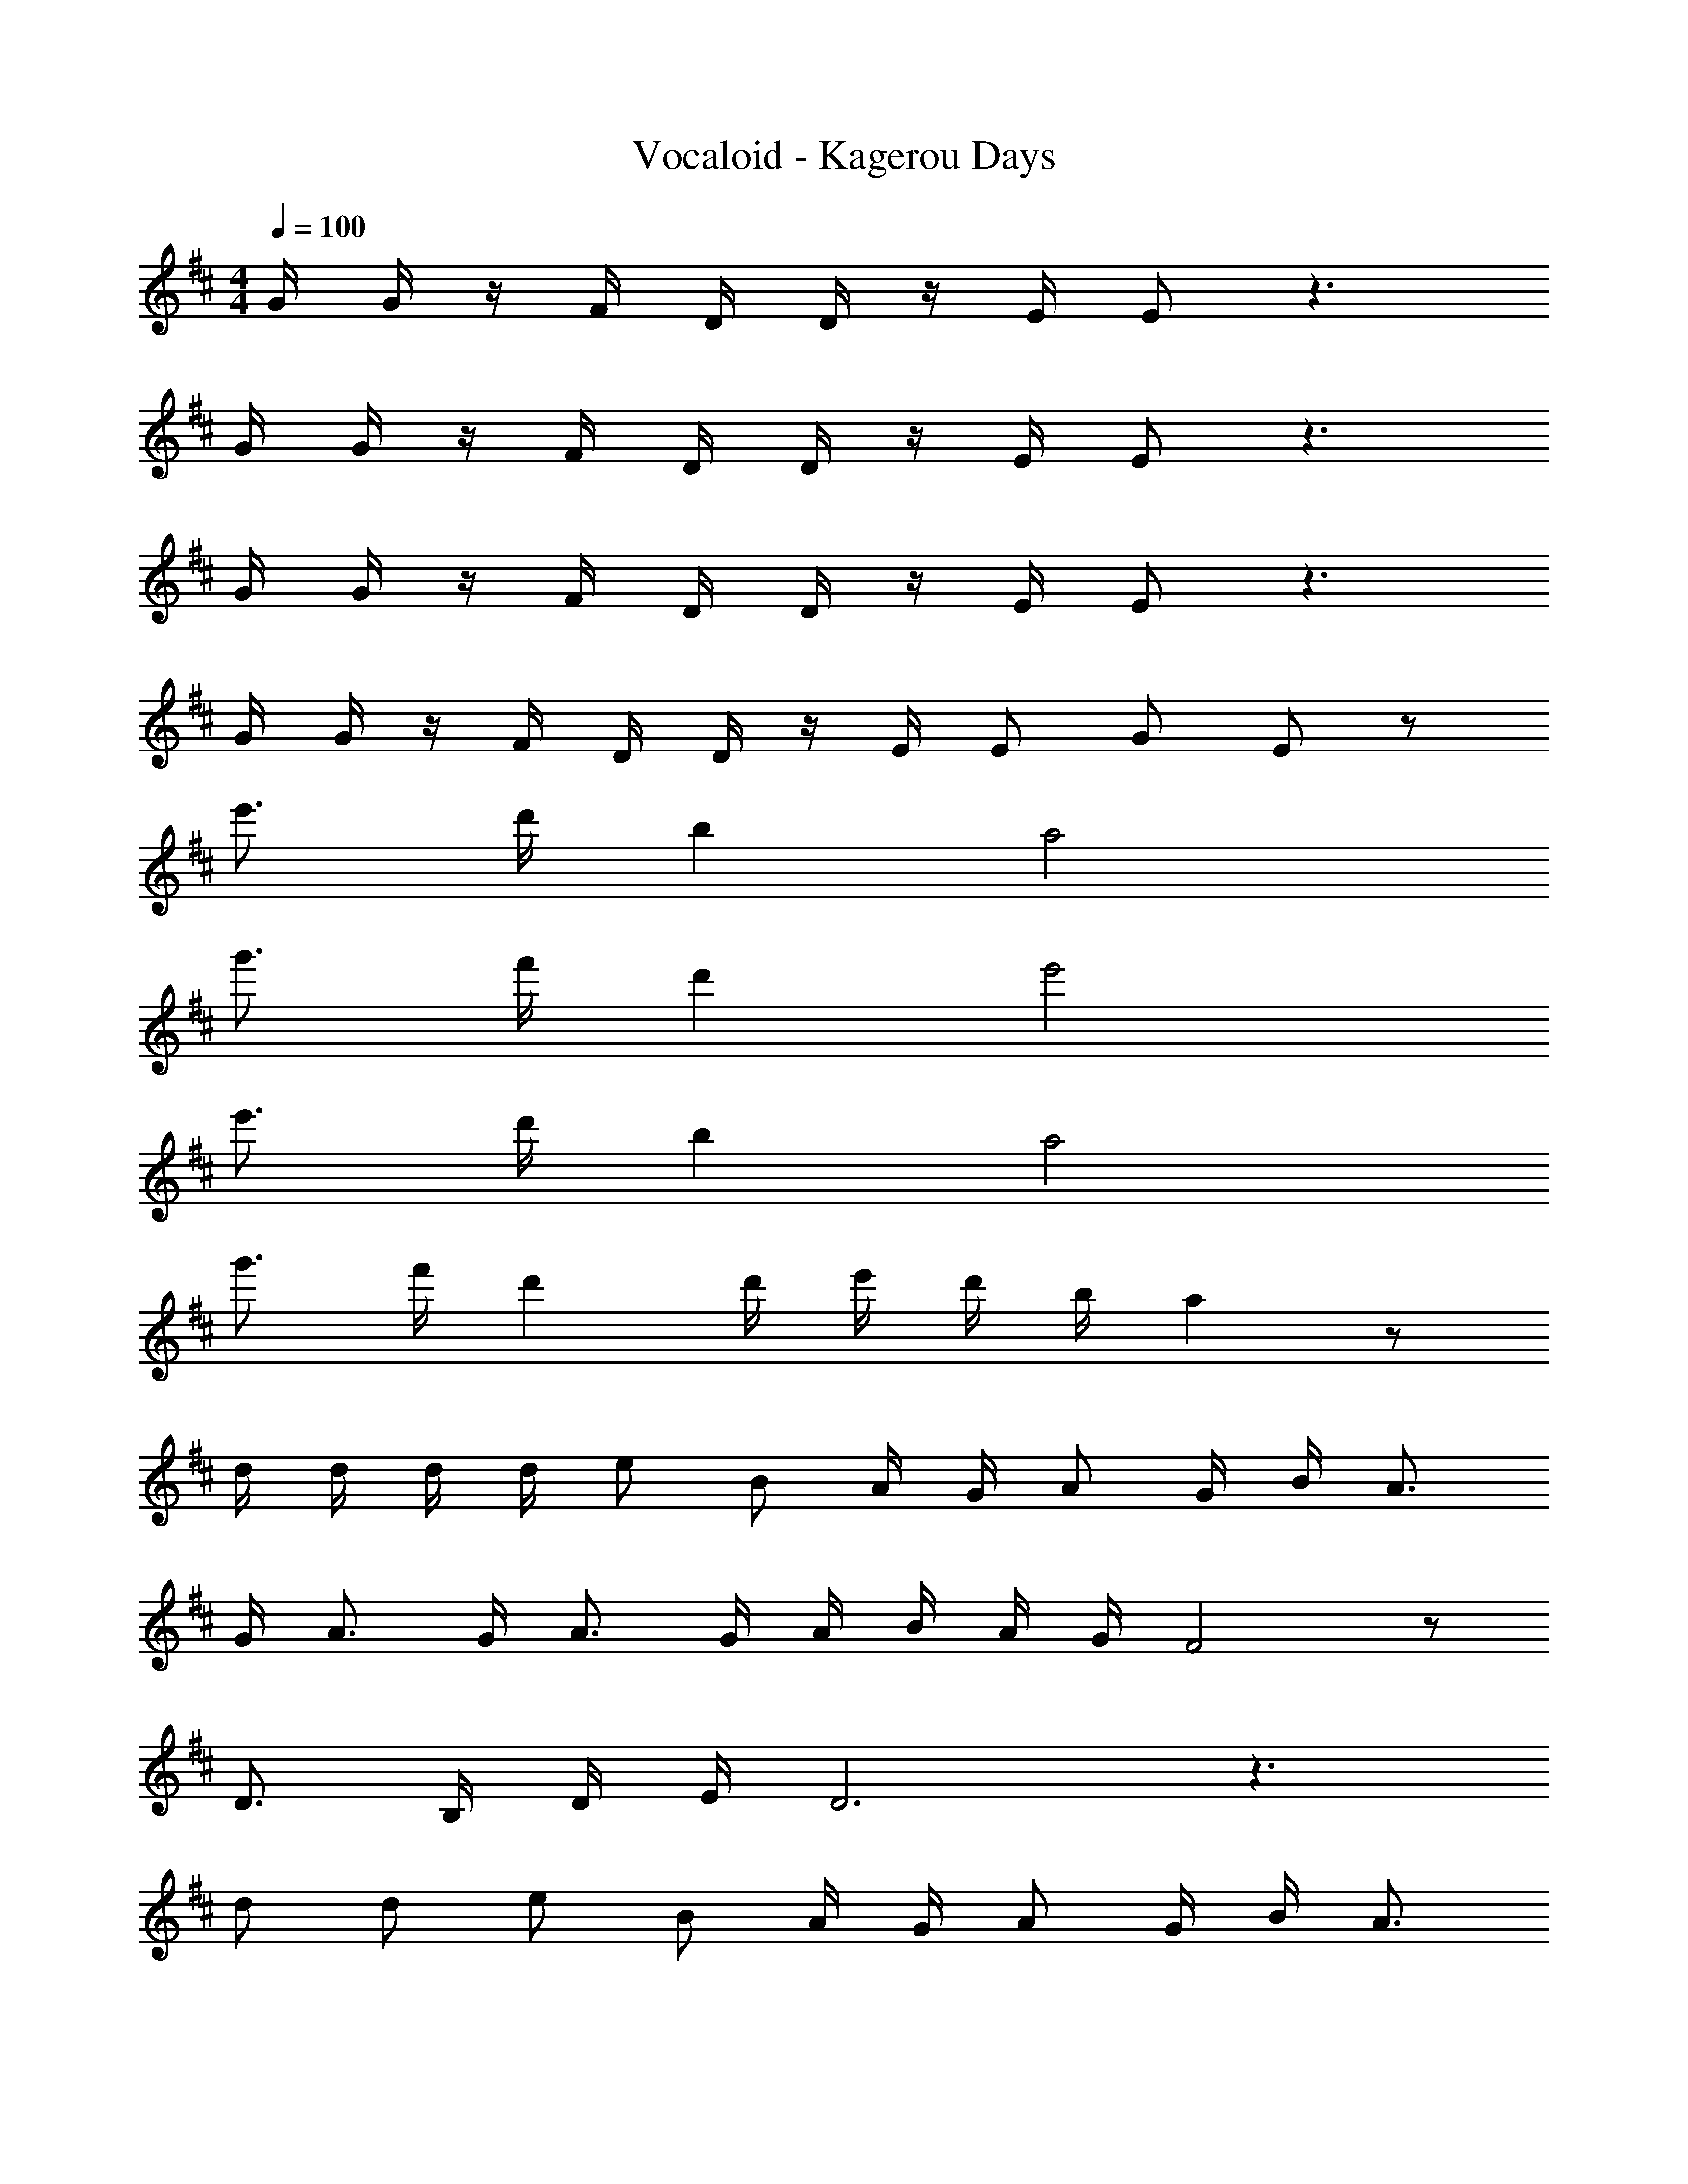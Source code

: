 X: 1
T: Vocaloid - Kagerou Days
Z: ABC Generated by Starbound Composer
L: 1/4
M: 4/4
Q: 1/4=100
K: D
G/4 G/4 z/4 F/4 D/4 D/4 z/4 E/4 E/2 z3/2 
G/4 G/4 z/4 F/4 D/4 D/4 z/4 E/4 E/2 z3/2 
G/4 G/4 z/4 F/4 D/4 D/4 z/4 E/4 E/2 z3/2 
G/4 G/4 z/4 F/4 D/4 D/4 z/4 E/4 E/2 G/2 E/2 z/2 
e'3/4 d'/4 b a2 
g'3/4 f'/4 d' e'2 
e'3/4 d'/4 b a2 
g'3/4 f'/4 d' d'/4 e'/4 d'/4 b/4 a z/2 
d/4 d/4 d/4 d/4 e/2 B/2 A/4 G/4 A/2 G/4 B/4 A3/4 
G/4 A3/4 G/4 A3/4 G/4 A/4 B/4 A/4 G/4 F2 z/2 
D3/4 B,/4 D/4 E/4 D3 z3/2 
d/2 d/2 e/2 B/2 A/4 G/4 A/2 G/4 B/4 A3/4 
G/4 A3/4 G/4 A3/4 G/4 A/4 B/4 A/4 G/4 F2 z/2 
D3/4 B,/4 D/4 E/4 B/2 A/4 G/4 A/4 G/4 E/4 D/4 G/4 F/4 
E/4 D/4 E/2 G/4 F/4 G2 z/4 E/4 
E/4 D/4 E/4 G/4 A/4 B/4 A2 z/4 B/4 
B/4 A/4 B/4 d/4 d/4 e/4 B/2 g/2 f/2 e/4 d/4 e/2 
d/4 B/4 A/2 G/4 E/4 B/4 d/4 B/4 A9/4 z 
G2 z/4 E/4 E/4 D/4 E/4 G/4 A/4 B/4 
A2 z/4 B/4 B/4 A/4 B/4 d/4 d/4 e/4 
B/2 g/2 f/2 e/4 d/4 e/2 d/4 B/4 A/2 G/4 E/4 
B/4 A/4 B/4 A/4 B/4 A/4 B/4 A/4 B/2 d/2 B/2 z/2 
c/2 z/4 B/4 c/2 z/4 B/4 c/4 e/4 c/4 B/4 A/4 z/4 A/4 A/4 
f/2 e/4 c/4 e/2 f/2 c/4 B/4 A/4 B/4 c/2 z/2 
F/4 z/4 F/4 E/4 F/4 A/4 B/4 c/4 B/4 z/4 B/4 A/4 B/4 c/4 e/4 f/4 
c/4 z/4 c/4 B/4 c/4 e/4 f/4 a/4 ^g/2 a/2 g/4 f/4 e/4 z/4 
f/2 z/4 e/4 f/4 f/4 f/4 e/4 f/4 a/4 f/4 e/4 c/4 z/4 c/4 c/4 
B/4 z/4 A/4 F/4 A/2 f/2 c/4 B/4 A/4 e/4 c/2 z/2 
F/4 z/4 F/4 E/4 F/4 A/4 B/4 c/4 B/4 z/4 B/4 A/4 B/4 c/4 e/4 f/4 
c/2 a/2 b/4 z/4 a/4 g/4 a/4 g/4 e/4 c/4 e/2 f/2 
G/2 z/4 F/4 D/2 A,/4 G,/4 G,/32 ^G,/16 [z/32A,/28] [=G,/32A,/8] z3/32 G,/4 A,/4 A,/32 ^A,/16 [z/32B,/28] [=A,/32B,/8] z11/32 D/4 B,/4 D/4 
E/2 z/4 D/4 B,/2 A,/4 G,/4 A,/4 B,/4 A,/4 G,/4 A,/4 A,/32 ^A,/16 [z/32B,/28] [=A,/32B,/8] z3/32 A,/4 B,/4 
G/2 z/4 F/4 D/2 A,/4 G,/4 G,/32 ^G,/16 [z/32A,/28] [=G,/32A,/8] z3/32 G,/4 A,/4 A,/32 ^A,/16 [z/32B,/28] [=A,/32B,/8] z11/32 D/4 B,/4 D/4 
e/2 z/4 d/4 B/2 A/4 G/4 A/4 B/4 A/4 G/4 E/4 z5/4 
d/4 d/4 d/4 d/4 e/2 B/2 A/4 G/4 A/2 G/4 B/4 A3/4 
G/4 A3/4 G/4 A3/4 G/4 A/4 B/4 A/4 G/4 F2 z/2 
D3/4 B,/4 D/4 E/4 D3 z3/2 
d/2 d/2 e/2 B/2 A/4 G/4 A/2 G/4 B/4 A3/4 
G/4 A3/4 G/4 A3/4 G/4 A/4 B/4 A/4 G/4 F2 z/2 
D3/4 B,/4 D/4 E/4 B/2 A/4 G/4 A/4 G/4 E/4 D/4 G/4 F/4 
E/4 D/4 E/2 G/4 F/4 G2 z/4 E/4 
E/4 D/4 E/4 G/4 A/4 B/4 A2 z/4 B/4 
B/4 A/4 B/4 d/4 d/4 e/4 B/2 =g/2 f/2 e/4 f/4 e/2 
d/4 B/4 A/2 G/4 E/4 B/4 d/4 B/4 A9/4 z 
G2 z/4 E/4 E/4 D/4 E/4 G/4 A/4 B/4 
A2 z/4 B/4 B/4 A/4 B/4 d/4 d/4 e/4 
B/2 g/2 f/2 e/4 d/4 e/2 d/4 B/4 A/2 G/4 E/4 
B/4 A/4 B/4 A/4 B/4 A/4 B/4 A/4 B/4 B/4 d/2 B/2 z/2 
c/2 z/4 B/4 c/4 B/4 c/4 B/4 c/4 e/4 c/4 B/4 A/4 z/4 A/4 A/4 
f/2 e/4 c/4 e/2 f/2 c/4 B/4 A/4 B/4 c/2 z/2 
F/4 z/4 F/4 E/4 F/4 A/4 B/4 c/4 B/4 z/4 B/4 A/4 B/4 c/4 e/4 f/4 
c/4 z/4 c/4 B/4 c/4 e/4 f/4 a/4 ^g/2 a/2 g/4 f/4 e/4 z/4 
f/2 z/4 e/4 f/4 f/4 f/4 e/4 f/4 a/4 f/4 e/4 c/4 z/4 c/4 c/4 
B/4 z/4 A/4 F/4 A/2 f/2 c/4 B/4 A/4 e/4 c/2 z/2 
F/4 z/4 F/4 E/4 F/4 A/4 B/4 c/4 B/4 z/4 B/4 A/4 B/4 c/4 e/4 f/4 
c/2 a/2 b/4 z/4 a/4 g/4 a/4 g/4 e/4 c/4 e/2 f/2 
F3/2 z/4 E/8 F/8 A B 
c3/2 e/2 c/2 B/2 A/2 ^G/2 
F a g/2 e/2 c/2 e/2 
f c' b/2 a/2 g/2 z/2 
a3/2 z/8 g/8 a/8 g/8 z2 
f2/3 e2/3 A2/3 c/2 d/2 c/2 B/2 
A [Af] [Ae] [ea] 
a2/3 g2/3 a2/3 b z 
E/2 z/4 D/4 E/4 D/4 E/4 D/4 E/4 D/4 E/4 =G/4 E/2 A/4 B/4 
d/2 z/4 B/4 A/4 G/4 E/4 D/4 E/4 D/4 E/4 G/4 E/2 z/2 
E/2 z/4 D/4 E/4 D/4 E/4 D/4 E/2 B/2 A/2 B/4 d/4 
e/2 z/4 =g/4 f/4 d/4 B/4 A/4 B/4 A/4 B/4 d/4 e/2 z/2 
E/2 z/4 D/4 E/4 D/4 E/4 D/4 E/4 D/4 E/4 G/4 E/2 A/4 B/4 
d/2 z/4 B/4 A/4 G/4 E/4 D/4 E/4 D/4 E/4 G/4 B/2 z/2 
A/2 z/4 G/4 A/4 G/4 A/4 B/4 A/2 B/2 A/4 G/4 E/4 G/4 
B2 z2 
d/2 z/4 =c/4 d/4 c/4 d/4 c/4 d/4 ^e/4 d/4 c/4 ^A/4 z/4 A/4 A/4 
g/2 e/4 d/4 e/2 g/2 d/4 c/4 A/4 c/4 d/2 z/2 
G/4 z/4 G/4 ^E/4 G/4 A/4 c/4 d/4 c/4 z/4 c/4 A/4 c/4 d/4 e/4 g/4 
d/4 z/4 d/4 c/4 d/4 e/4 g/4 ^a/4 =a/2 ^a/2 =a/4 g/4 e/4 z/4 
g/2 z/4 e/4 g/4 g/4 g/4 e/4 g/4 ^a/4 g/4 e/4 d/4 z/4 d/4 c3/4 
A/4 G/4 A/2 g/2 d/4 c/4 A/4 e/4 d/2 z/2 G/4 z/4 
G/4 E/4 G/4 A/4 c/4 d/4 c/4 z/4 c/4 A/4 c/4 d/4 e/4 g/4 d/2 
a/2 =c'/2 a/4 =a/4 ^a/4 =a/4 e/4 d/4 e/2 g/2 z/2 
G/2 G/4 G/4 z/4 A/2 A/2 c/2 A/4 G/4 z3/4 
G/2 G/4 G/4 z/4 G/2 G/2 G/2 E/4 G/4 z3/4 
G/2 G/4 G/4 z/4 A/2 A/2 c/2 A/4 G/4 z3/4 
G/2 G/4 G/4 z/4 G/2 G/2 G/2 z5/4 
d/2 d/2 =e/2 B/2 =A/4 G/4 A/2 G/4 B/4 A3/4 
G/4 A3/4 G/4 A3/4 G/4 A/4 B/4 A/4 G/4 F2 z/2 
D3/4 B,/4 D/4 =E/4 D3 z3/2 
d/4 d/4 d/2 e/2 B/2 A/4 G/4 A/2 G/4 B/4 A3/4 
G/4 A3/4 G/4 A3/4 G/4 A/4 B/4 A/4 G/4 F2 
